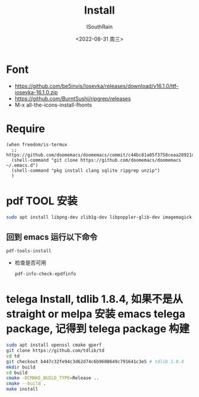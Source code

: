 #+title: Install
#+author: ISouthRain
#+date: <2022-08-31 周三>

* Font
- https://github.com/be5invis/Iosevka/releases/download/v16.1.0/ttf-iosevka-16.1.0.zip
- https://github.com/BurntSushi/ripgrep/releases
- M-x all-the-icons-install-fhonts
* Require
#+BEGIN_SRC elisp
(when freedom/is-termux
  ;; https://github.com/doomemacs/doomemacs/commit/c44bc81a05f3758ceaa28921dd9c830b9c571e61
  (shell-command "git clone https://github.com/doomemacs/doomemacs ~/.emacs.d")
  (shell-command "pkg install clang sqlite ripgrep unzip")
  )
#+END_SRC
* pdf TOOL 安装
#+begin_src bash
sudo apt install libpng-dev zlib1g-dev libpoppler-glib-dev imagemagick
#+end_src
** 回到 emacs 运行以下命令
  #+begin_src elisp
   pdf-tools-install
  #+end_src
- 检查是否可用
  #+begin_src elisp
  pdf-info-check-epdfinfo
  #+end_src
* telega Install, tdlib 1.8.4, 如果不是从 straight or melpa 安装 emacs telega package, 记得到 telega package 构建
#+BEGIN_SRC bash
sudo apt install openssl cmake gperf
git clone https://github.com/tdlib/td
cd td
git checkout b447c32fe94c3d62d74c6b9608649c791641c3e5 # tdlib 1.8.4
mkdir build
cd build
cmake -DCMAKE_BUILD_TYPE=Release ..
cmake --build .
make install
#+END_SRC
